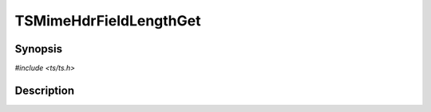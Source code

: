 .. Licensed to the Apache Software Foundation (ASF) under one or more
   contributor license agreements.  See the NOTICE file distributed
   with this work for additional information regarding copyright
   ownership.  The ASF licenses this file to you under the Apache
   License, Version 2.0 (the "License"); you may not use this file
   except in compliance with the License.  You may obtain a copy of
   the License at

      http://www.apache.org/licenses/LICENSE-2.0

   Unless required by applicable law or agreed to in writing, software
   distributed under the License is distributed on an "AS IS" BASIS,
   WITHOUT WARRANTIES OR CONDITIONS OF ANY KIND, either express or
   implied.  See the License for the specific language governing
   permissions and limitations under the License.


TSMimeHdrFieldLengthGet
=======================

.. doxygen:briefdescription:: TSMimeHdrFieldLengthGet


Synopsis
--------

`#include <ts/ts.h>`

.. doxygen:function:: TSMimeHdrFieldLengthGet


Description
-----------

.. doxygen:detaileddescription:: TSMimeHdrFieldLengthGet
